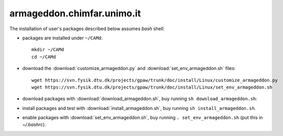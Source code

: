 .. _armageddon:

===========================
armageddon.chimfar.unimo.it
===========================

The installation of user's packages described below assumes *bash* shell:

- packages are installed under ``~/CAMd``::

   mkdir ~/CAMd
   cd ~/CAMd

- download the :download:`customize_armageddon.py`
  and :download:`set_env_armageddon.sh` files::

   wget https://svn.fysik.dtu.dk/projects/gpaw/trunk/doc/install/Linux/customize_armageddon.py
   wget https://svn.fysik.dtu.dk/projects/gpaw/trunk/doc/install/Linux/set_env_armageddon.sh

  .. literalinclude:: customize_armageddon.py

- download packages with :download:`download_armageddon.sh`,
  buy running ``sh download_armageddon.sh``:

  .. literalinclude:: download_armageddon.sh

- install packages and test with :download:`install_armageddon.sh`,
  buy running ``sh install_armageddon.sh``.

- enable packages with :download:`set_env_armageddon.sh`,
  buy running ``. set_env_armageddon.sh`` (put this in *~/.bashrc*).
